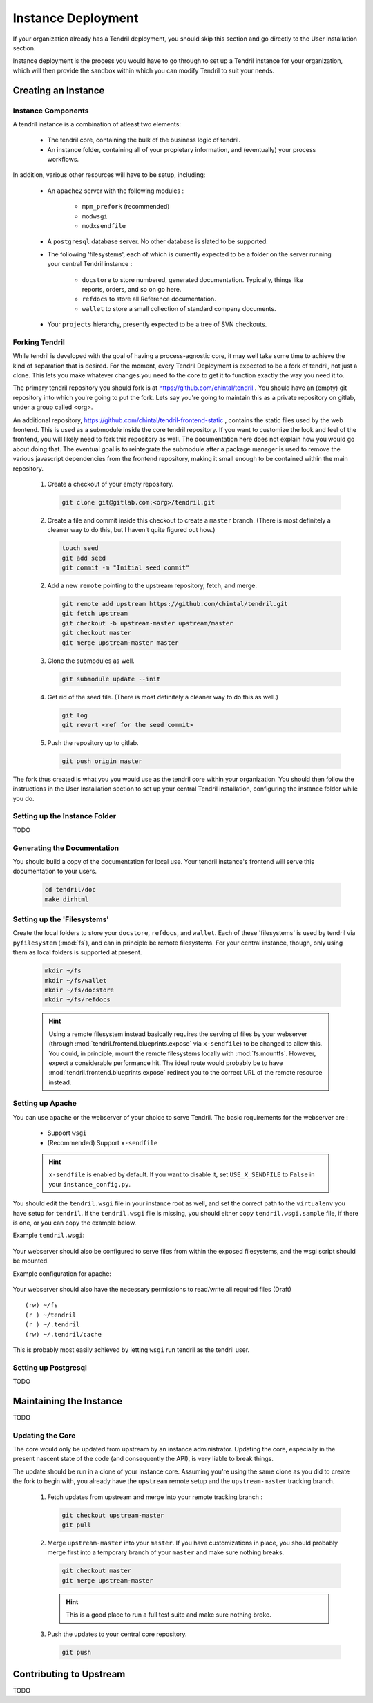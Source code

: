

Instance Deployment
===================

If your organization already has a Tendril deployment, you should skip this
section and go directly to the User Installation section.

Instance deployment is the process you would have to go through to set up a
Tendril instance for your organization, which will then provide the sandbox
within which you can modify Tendril to suit your needs.

Creating an Instance
********************

Instance Components
-------------------

A tendril instance is a combination of atleast two elements:

 - The tendril core, containing the bulk of the business logic
   of tendril.
 - An instance folder, containing all of your propietary
   information, and (eventually) your process workflows.

In addition, various other resources will have to be setup, including:

 - An ``apache2`` server with the following modules :

    - ``mpm_prefork`` (recommended)
    - ``modwsgi``
    - ``modxsendfile``

 - A ``postgresql`` database server. No other database is slated to be supported.

 - The following 'filesystems', each of which is currently expected to be a folder
   on the server running your central Tendril instance :

    - ``docstore`` to store numbered, generated documentation. Typically,
      things like reports, orders, and so on go here.
    - ``refdocs`` to store all Reference documentation.
    - ``wallet`` to store a small collection of standard company documents.

 - Your ``projects`` hierarchy, presently expected to be a tree of SVN checkouts.

Forking Tendril
---------------

While tendril is developed with the goal of having a process-agnostic core,
it may well take some time to achieve the kind of separation that is desired.
For the moment, every Tendril Deployment is expected to be a fork of tendril,
not just a clone. This lets you make whatever changes you need to the core to
get it to function exactly the way you need it to.

The primary tendril repository you should fork is at
https://github.com/chintal/tendril . You should have an (empty) git
repository into which you're going to put the fork. Lets say you're going to
maintain this as a private repository on gitlab, under a group called <org>.

An additional repository, https://github.com/chintal/tendril-frontend-static ,
contains the static files used by the web frontend. This is used as a submodule
inside the core tendril repository. If you want to customize the look and feel
of the frontend, you will likely need to fork this repository as well. The
documentation here does not explain how you would go about doing that. The eventual
goal is to reintegrate the submodule after a package manager is used to remove
the various javascript dependencies from the frontend repository, making it small
enough to be contained within the main repository.

 1. Create a checkout of your empty repository.

    .. code-block:: bash

        git clone git@gitlab.com:<org>/tendril.git

 2. Create a file and commit inside this checkout to create a ``master``
    branch. (There is most definitely a cleaner way to do this, but I haven't
    quite figured out how.)

    .. code-block:: bash

        touch seed
        git add seed
        git commit -m "Initial seed commit"


 2. Add a new ``remote`` pointing to the upstream repository, fetch, and merge.

    .. code-block:: bash

        git remote add upstream https://github.com/chintal/tendril.git
        git fetch upstream
        git checkout -b upstream-master upstream/master
        git checkout master
        git merge upstream-master master

 3. Clone the submodules as well.

    .. code-block:: bash

        git submodule update --init

 4. Get rid of the seed file. (There is most definitely a cleaner way to do this
    as well.)

    .. code-block:: bash

        git log
        git revert <ref for the seed commit>

 5. Push the repository up to gitlab.

    .. code-block:: bash

        git push origin master


The fork thus created is what you you would use as the tendril core within
your organization. You should then follow the instructions in the User
Installation section to set up your central Tendril installation,
configuring the instance folder while you do.

Setting up the Instance Folder
------------------------------

TODO

Generating the Documentation
----------------------------

You should build a copy of the documentation for local use. Your tendril
instance's frontend will serve this documentation to your users.

    .. code-block:: bash

        cd tendril/doc
        make dirhtml

Setting up the 'Filesystems'
----------------------------

Create the local folders to store your ``docstore``, ``refdocs``, and ``wallet``.
Each of these 'filesystems' is used by tendril via ``pyfilesystem`` (:mod:`fs`),
and can in principle be remote filesystems. For your central instance, though, only
using them as local folders is supported at present.

    .. code-block:: bash

        mkdir ~/fs
        mkdir ~/fs/wallet
        mkdir ~/fs/docstore
        mkdir ~/fs/refdocs

    .. seealso::

        These folders can be wherever you want them to be. Just make sure to set
        the following configuration options :

            - DOCUMENT_WALLET_ROOT
            - DOCSTORE_ROOT
            - REFDOC_ROOT

    .. hint::

        Using a remote filesystem instead basically requires the serving of
        files by your webserver (through :mod:`tendril.frontend.blueprints.expose`
        via ``x-sendfile``) to be changed to allow this. You could, in
        principle, mount the remote filesystems locally with :mod:`fs.mountfs`.
        However, expect a considerable performance hit. The ideal route would
        probably be to have :mod:`tendril.frontend.blueprints.expose` redirect
        you to the correct URL of the remote resource instead.


Setting up Apache
-----------------

You can use ``apache`` or the webserver of your choice to serve Tendril. The
basic requirements for the webserver are :

    - Support ``wsgi``
    - (Recommended) Support ``x-sendfile``

    .. hint::

        ``x-sendfile`` is enabled by default. If you want to disable it,
        set ``USE_X_SENDFILE`` to ``False`` in your ``instance_config.py``.

You should edit the ``tendril.wsgi`` file in your instance root as well,
and set the correct path to the ``virtualenv`` you have setup for ``tendril``.
If the ``tendril.wsgi`` file is missing, you should either copy ``tendril.wsgi.sample``
file, if there is one, or you can copy the example below.

Example ``tendril.wsgi``:

    .. literalinclude:: ../sample/tendril.wsgi.sample

Your webserver should also be configured to serve files from within the
exposed filesystems, and the wsgi script should be mounted.

Example configuration for apache:

    .. literalinclude:: ../sample/apache2.tendril.conf.sample

Your webserver should also have the necessary permissions to read/write all
required files (Draft) ::

    (rw) ~/fs
    (r ) ~/tendril
    (r ) ~/.tendril
    (rw) ~/.tendril/cache

This is probably most easily achieved by letting ``wsgi`` run tendril as
the tendril user.

Setting up Postgresql
---------------------

TODO


Maintaining the Instance
************************

TODO

Updating the Core
-----------------

The core would only be updated from upstream by an instance administrator. Updating the
core, especially in the present nascent state of the code (and consequently the API), is
very liable to break things.

The update should be run in a clone of your instance core. Assuming you're using the same
clone as you did to create the fork to begin with, you already have the ``upstream`` remote
setup and the ``upstream-master`` tracking branch.

 1. Fetch updates from upstream and merge into your remote tracking branch :

    .. code-block:: bash

        git checkout upstream-master
        git pull

 2. Merge ``upstream-master`` into your ``master``. If you have customizations in place, you
    should probably merge first into a temporary branch of your ``master`` and make sure nothing
    breaks.

    .. code-block:: bash

        git checkout master
        git merge upstream-master

    .. hint:: This is a good place to run a full test suite and make sure nothing broke.

 3. Push the updates to your central core repository.

    .. code-block:: bash

        git push


Contributing to Upstream
************************

TODO
